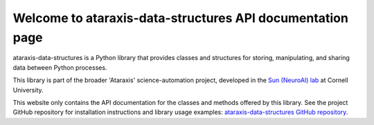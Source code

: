 Welcome to ataraxis-data-structures API documentation page
==========================================================

ataraxis-data-structures is a Python library that provides classes and structures for storing, manipulating, and
sharing data between Python processes.

This library is part of the broader 'Ataraxis' science-automation project, developed in the
`Sun (NeuroAI) lab <https://neuroai.github.io/sunlab/>`_ at Cornell University.

This website only contains the API documentation for the classes and methods offered by this library. See the project
GitHub repository for installation instructions and library usage examples:
`ataraxis-data-structures GitHub repository <https://github.com/Sun-Lab-NBB/ataraxis-data-structures>`_.

.. _`ataraxis-data-structures GitHub repository`: https://github.com/Sun-Lab-NBB/ataraxis-data-structures
.. _`Sun (NeuroAI) lab`: https://neuroai.github.io/sunlab/
